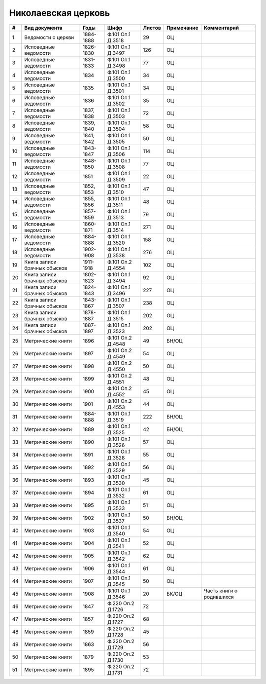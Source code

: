 
.. Church datasheet RST template
.. Autogenerated by cfp-sphinx.py

.. index:: Николаевская церковь

Николаевская церковь
====================

.. list-table::
   :header-rows: 1

   * - #
     - Вид документа
     - Годы
     - Шифр
     - Листов
     - Примечание
     - Комментарий

   * - 1
     - Ведомости о церкви
     - 1884-1888
     - Ф.101 Оп.1 Д.3518
     - 29
     - ОЦ
     - 
   * - 2
     - Исповедные ведомости
     - 1826-1830
     - Ф.101 Оп.1 Д.3497
     - 126
     - ОЦ
     - 
   * - 3
     - Исповедные ведомости
     - 1831-1833
     - Ф.101 Оп.1 Д.3498
     - 77
     - ОЦ
     - 
   * - 4
     - Исповедные ведомости
     - 1834
     - Ф.101 Оп.1 Д.3500
     - 34
     - ОЦ
     - 
   * - 5
     - Исповедные ведомости
     - 1835
     - Ф.101 Оп.1 Д.3501
     - 34
     - ОЦ
     - 
   * - 6
     - Исповедные ведомости
     - 1836
     - Ф.101 Оп.1 Д.3502
     - 35
     - ОЦ
     - 
   * - 7
     - Исповедные ведомости
     - 1837, 1838
     - Ф.101 Оп.1 Д.3503
     - 72
     - ОЦ
     - 
   * - 8
     - Исповедные ведомости
     - 1839, 1840
     - Ф.101 Оп.1 Д.3504
     - 58
     - ОЦ
     - 
   * - 9
     - Исповедные ведомости
     - 1841, 1842
     - Ф.101 Оп.1 Д.3505
     - 50
     - ОЦ
     - 
   * - 10
     - Исповедные ведомости
     - 1843-1847
     - Ф.101 Оп.1 Д.3506
     - 114
     - ОЦ
     - 
   * - 11
     - Исповедные ведомости
     - 1848-1850
     - Ф.101 Оп.1 Д.3508
     - 77
     - ОЦ
     - 
   * - 12
     - Исповедные ведомости
     - 1851
     - Ф.101 Оп.1 Д.3509
     - 22
     - ОЦ
     - 
   * - 13
     - Исповедные ведомости
     - 1852, 1853
     - Ф.101 Оп.1 Д.3510
     - 47
     - ОЦ
     - 
   * - 14
     - Исповедные ведомости
     - 1855, 1856
     - Ф.101 Оп.1 Д.3511
     - 48
     - ОЦ
     - 
   * - 15
     - Исповедные ведомости
     - 1857-1859
     - Ф.101 Оп.1 Д.3513
     - 79
     - ОЦ
     - 
   * - 16
     - Исповедные ведомости
     - 1860-1871
     - Ф.101 Оп.1 Д.3514
     - 271
     - ОЦ
     - 
   * - 17
     - Исповедные ведомости
     - 1884-1888
     - Ф.101 Оп.1 Д.3520
     - 158
     - ОЦ
     - 
   * - 18
     - Исповедные ведомости
     - 1902-1908
     - Ф.101 Оп.1 Д.3538
     - 276
     - ОЦ
     - 
   * - 19
     - Книга записи брачных обысков
     - 1911-1918
     - Ф.101 Оп.2 Д.4554
     - 102
     - ОЦ
     - 
   * - 20
     - Книга записи брачных обысков
     - 1802-1823
     - Ф.101 Оп.1 Д.3494
     - 92
     - ОЦ
     - 
   * - 21
     - Книга записи брачных обысков
     - 1824-1843
     - Ф.101 Оп.1 Д.3496
     - 227
     - ОЦ
     - 
   * - 22
     - Книга записи брачных обысков
     - 1843-1867
     - Ф.101 Оп.1 Д.3507
     - 238
     - ОЦ
     - 
   * - 23
     - Книга записи брачных обысков
     - 1878-1887
     - Ф.101 Оп.1 Д.3515
     - 202
     - ОЦ
     - 
   * - 24
     - Книга записи брачных обысков
     - 1887-1897
     - Ф.101 Оп.1 Д.3523
     - 202
     - ОЦ
     - 
   * - 25
     - Метрические книги
     - 1896
     - Ф.101 Оп.2 Д.4548
     - 49
     - БН/ОЦ
     - 
   * - 26
     - Метрические книги
     - 1897
     - Ф.101 Оп.2 Д.4549
     - 54
     - ОЦ
     - 
   * - 27
     - Метрические книги
     - 1898
     - Ф.101 Оп.2 Д.4550
     - 50
     - ОЦ
     - 
   * - 28
     - Метрические книги
     - 1899
     - Ф.101 Оп.2 Д.4551
     - 48
     - ОЦ
     - 
   * - 29
     - Метрические книги
     - 1900
     - Ф.101 Оп.2 Д.4552
     - 45
     - ОЦ
     - 
   * - 30
     - Метрические книги
     - 1901
     - Ф.101 Оп.2 Д.4553
     - 44
     - ОЦ
     - 
   * - 31
     - Метрические книги
     - 1884-1888
     - Ф.101 Оп.1 Д.3519
     - 222
     - БН/ОЦ
     - 
   * - 32
     - Метрические книги
     - 1889
     - Ф.101 Оп.1 Д.3525
     - 42
     - БН/ОЦ
     - 
   * - 33
     - Метрические книги
     - 1890
     - Ф.101 Оп.1 Д.3526
     - 57
     - ОЦ
     - 
   * - 34
     - Метрические книги
     - 1891
     - Ф.101 Оп.1 Д.3528
     - 55
     - ОЦ
     - 
   * - 35
     - Метрические книги
     - 1892
     - Ф.101 Оп.1 Д.3529
     - 56
     - ОЦ
     - 
   * - 36
     - Метрические книги
     - 1893
     - Ф.101 Оп.1 Д.3530
     - 45
     - ОЦ
     - 
   * - 37
     - Метрические книги
     - 1894
     - Ф.101 Оп.1 Д.3532
     - 61
     - ОЦ
     - 
   * - 38
     - Метрические книги
     - 1895
     - Ф.101 Оп.1 Д.3533
     - 51
     - ОЦ
     - 
   * - 39
     - Метрические книги
     - 1902
     - Ф.101 Оп.1 Д.3537
     - 50
     - БН/ОЦ
     - 
   * - 40
     - Метрические книги
     - 1903
     - Ф.101 Оп.1 Д.3540
     - 54
     - ОЦ
     - 
   * - 41
     - Метрические книги
     - 1904
     - Ф.101 Оп.1 Д.3541
     - 52
     - ОЦ
     - 
   * - 42
     - Метрические книги
     - 1905
     - Ф.101 Оп.1 Д.3542
     - 62
     - ОЦ
     - 
   * - 43
     - Метрические книги
     - 1906
     - Ф.101 Оп.1 Д.3544
     - 61
     - ОЦ
     - 
   * - 44
     - Метрические книги
     - 1907
     - Ф.101 Оп.1 Д.3545
     - 50
     - ОЦ
     - 
   * - 45
     - Метрические книги
     - 1908
     - Ф.101 Оп.1 Д.3546
     - 20
     - БК/ОЦ
     - Часть книги о родившихся
   * - 46
     - Метрические книги
     - 1847
     - Ф.220 Оп.2 Д.1726
     - 72
     - 
     - 
   * - 47
     - Метрические книги
     - 1857
     - Ф.220 Оп.2 Д.1727
     - 68
     - 
     - 
   * - 48
     - Метрические книги
     - 1859
     - Ф.220 Оп.2 Д.1728
     - 45
     - 
     - 
   * - 49
     - Метрические книги
     - 1863
     - Ф.220 Оп.2 Д.1729
     - 56
     - 
     - 
   * - 50
     - Метрические книги
     - 1879
     - Ф.220 Оп.2 Д.1730
     - 53
     - 
     - 
   * - 51
     - Метрические книги
     - 1895
     - Ф.220 Оп.2 Д.1731
     - 72
     - 
     - 


